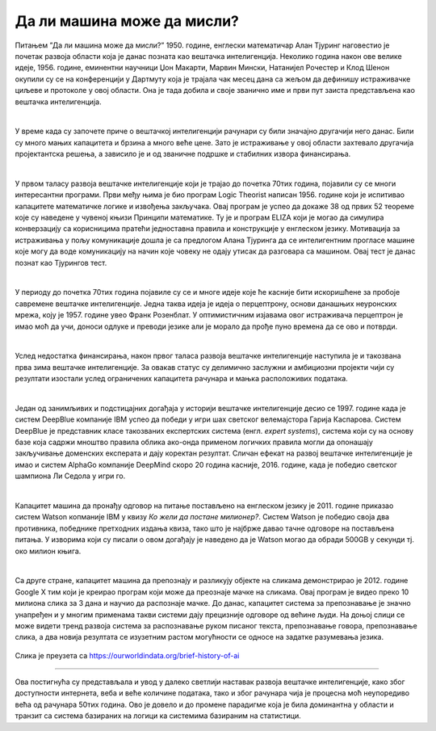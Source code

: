 Да ли машина може да мисли?
===========================

.. infonote::

 Занимљиво је да је развој вештачке интелигенције био пун препрека. 

Питањем ”Да ли машина може да мисли?” 1950. године, енглески математичар Алан Тјуринг наговестио је почетак развоја области која је данас позната 
као вештачка интелигенција. Неколико година након ове велике идеје, 1956. године, еминентни научници Џон Макарти, Марвин Мински, Натанијел 
Рочестер и Клод Шенон окупили су се на конференцији у Дартмуту која је трајала чак месец дана са жељом да дефинишу истраживачке циљеве и протоколе 
у овој области. Она је тада добила и своје званично име и први пут заиста представљена као вештачка интелигенција. 

|

У време када су започете приче о вештачкој интелигенцији рачунари су били значајно другачији него данас. Били су много мањих капацитета и брзина 
а много веће цене. Зато је истраживање у овој области захтевало другачија пројектантска решења, а зависило је и од званичне подршке и стабилних извора финансирања. 

|

У првом таласу развоја вештачке интелигенције који је трајао до почетка 70тих година, појавили су се многи интересантни програми. Први међу њима 
је био програм Logic Theorist написан 1956. године који је испитивао капацитете математичке логике и извођења закључака. Овај програм је успео да 
докаже 38 од првих 52 теореме кojе су наведене у чувеној књизи Принципи математике. Ту је и програм ELIZA који је могао да симулира конверзацију 
са корисницима пратећи једноставна правила и конструкције у енглеском језику. Мотивација за истраживања у пољу комуникације дошла је са предлогом 
Алана Тјуринга да се интелигентним прогласе машине које могу да воде комуникацију на начин које човеку не одају утисак да разговара са машином. 
Овај тест је данас познат као Тјурингов тест.

|

У периоду до почетка 70тих година појавиле су се и многе идеје које ће касније бити искоришћене за пробоје савремене вештачке интелигенције. 
Једна таква идеја је идеја о перцептрону, основи данашњих неуронских мрежа, коју је 1957. године увео Франк Розенблат. У оптимистичним изјавама 
овог истраживача перцептрон је имао моћ да учи, доноси одлуке и преводи језике али је морало да прође пуно времена да се ово и потврди. 

|

Услед недостатка финансирања, након првог таласа развоја вештачке интелигенције наступила је и такозвана прва зима вештачке интелигенције. За 
овакав статус су делимично заслужни и амбициозни пројекти чији су резултати изостали услед ограничених капацитета рачунара и мањка расположивих 
података.

|

Један од занимљивих и подстицајних догађаја у историји вештачке интелигенције десио се 1997. године када је систем DeepBlue компаније IBM успео да 
победи у игри шах светског велемајстора Гарија Каспарова. Систем DeepBlue је представник класе такозваних експертских система (енгл. *expert systems*), 
система који су на основу базе која садржи мноштво правила облика ако-онда применом логичких правила могли да опонашају закључивање доменских 
експерата и дају коректан резултат. Сличан ефекат на развој вештачке интелигенције је имао и систем AlphaGo компаније DeepMind скоро 20 година 
касније, 2016. године, када је победио светског шампиона Ли Седола у игри го. 

|

Капацитет машина да пронађу одговор на питање постављено на енглеском језику је 2011. године  приказао систем Watson копманије IBM у квизу *Ко 
жели да постане милионер?*. Систем Watson је победио своја два противника, победнике претходних издања квиза, тако што је најбрже давао тачне 
одговоре на постављена питања. У изворима који су писали о овом догађају је наведено да je Watson могао да обради 500GB у секунди тј. око милион 
књига.  

|

Са друге стране, капацитет машина да препознају и разликују објекте на сликама демонстрирао је 2012. године Google X тим који је креирао програм 
који може да преознаје мачке на сликама. Овај програм је видео преко 10 милиона слика за 3 дана и научио да распознаје мачке. До данас, капацитет 
система за препознавање је значно унапређен и у многим применама такви системи дају прецизније одговоре од већине људи. На доњој слици се може видети 
тренд развоја система за распознавање руком писаног текста, препознавање говора, препознавање слика, а два новија резултата се изузетним растом могућности се односе 
на задатке разумевања језика.
 
.. figure:: ../../_images/mm1.png
    :width: 780
    :align: center

Слика је преузета са https://ourworldindata.org/brief-history-of-ai

-------

Ова постигнућа су представљала и увод у далеко светлији наставак развоја вештачке интелигенције, како због доступности интернета, веба и веће количине података, 
тако и због рачунара чија је процесна моћ неупоредиво већа од рачунара 50тих година. Ово је довело и до промене парадигме која је била доминантна у области и 
транзит са система базираних на логици ка системима базираним на статистици. 


.. suggestionnote::

    Прича о развоју вештачке интелигенције везана је и за роботе. Не само у романима научне фантастике и филмовима, већ и за појаву правих робота. 
    Амерички научник Клод Шенон је 1950. године осмислио миша који је могао да пронађе пут и изађе из лавиринта. У духу Грчке митологије, миш је назван Тезеј. 
    Tим научника са Истраживачког института Стенфорд је 1966. године започео рад на развоју робота Shakey који је био први робот који је могао да се креће и 
    закључује о окружењу. Прво аутономно возило ALVINN (акроним од  енглеског *Autonomous Land Vehicle In a Neural Network*) 
    на којем је радио тим истраживача са Универзитета Карнеги Мелон конструисано је 1989. године и успешно је прешло 145 километара возећи брзином 110 
    километара на сат међу другим аутомобилима. 
